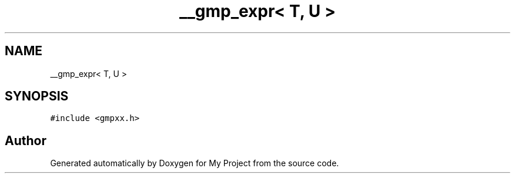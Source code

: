 .TH "__gmp_expr< T, U >" 3 "Sun Jul 12 2020" "My Project" \" -*- nroff -*-
.ad l
.nh
.SH NAME
__gmp_expr< T, U >
.SH SYNOPSIS
.br
.PP
.PP
\fC#include <gmpxx\&.h>\fP

.SH "Author"
.PP 
Generated automatically by Doxygen for My Project from the source code\&.

